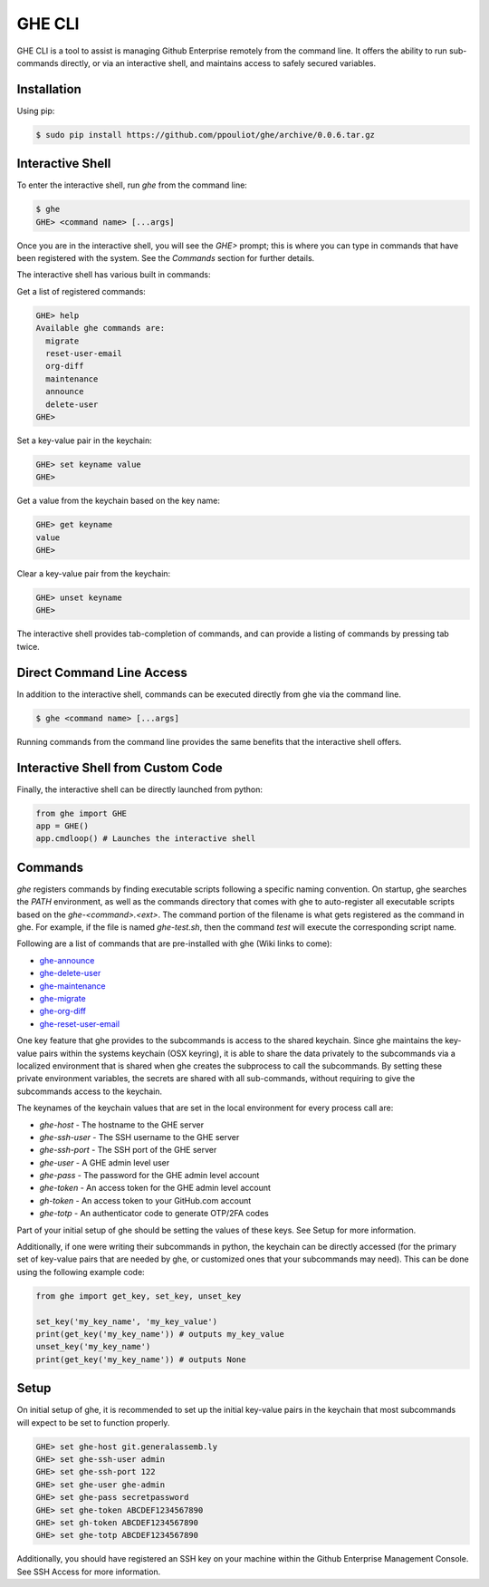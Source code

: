 GHE CLI
=======

GHE CLI is a tool to assist is managing Github Enterprise remotely from the
command line. It offers the ability to run sub-commands directly, or via an
interactive shell, and maintains access to safely secured variables.

Installation
------------

Using pip:

.. code-block:: bash

    $ sudo pip install https://github.com/ppouliot/ghe/archive/0.0.6.tar.gz

Interactive Shell
-----------------

To enter the interactive shell, run `ghe` from the command line:

.. code-block::

    $ ghe
    GHE> <command name> [...args]

Once you are in the interactive shell, you will see the `GHE>` prompt; this is
where you can type in commands that have been registered with the system. See
the `Commands` section for further details.

The interactive shell has various built in commands:

Get a list of registered commands:

.. code-block::

    GHE> help
    Available ghe commands are:
      migrate
      reset-user-email
      org-diff
      maintenance
      announce
      delete-user
    GHE>

Set a key-value pair in the keychain:

.. code-block::

    GHE> set keyname value
    GHE>

Get a value from the keychain based on the key name:

.. code-block::

    GHE> get keyname
    value
    GHE>

Clear a key-value pair from the keychain:

.. code-block::

    GHE> unset keyname
    GHE>

The interactive shell provides tab-completion of commands, and can provide a
listing of commands by pressing tab twice.

Direct Command Line Access
--------------------------

In addition to the interactive shell, commands can be executed directly from ghe
via the command line.

.. code-block::

    $ ghe <command name> [...args]

Running commands from the command line provides the same benefits that the
interactive shell offers.

Interactive Shell from Custom Code
----------------------------------

Finally, the interactive shell can be directly launched from python:

.. code-block:: python

    from ghe import GHE
    app = GHE()
    app.cmdloop() # Launches the interactive shell

Commands
--------
`ghe` registers commands by finding executable scripts following a specific naming
convention. On startup, ghe searches the `PATH` environment, as well as the
commands directory that comes with ghe to auto-register all executable scripts
based on the `ghe-<command>.<ext>`. The command portion of the filename is what
gets registered as the command in ghe. For example, if the file is named
`ghe-test.sh`, then the command `test` will execute the corresponding script name.

Following are a list of commands that are pre-installed with ghe (Wiki links to come):

* `ghe-announce`_
* `ghe-delete-user`_
* `ghe-maintenance`_
* `ghe-migrate`_
* `ghe-org-diff`_
* `ghe-reset-user-email`_

One key feature that ghe provides to the subcommands is access to the shared
keychain. Since ghe maintains the key-value pairs within the systems keychain
(OSX keyring), it is able to share the data privately to the subcommands via a
localized environment that is shared when ghe creates the subprocess to call the
subcommands. By setting these private environment variables, the secrets are
shared with all sub-commands, without requiring to give the subcommands access
to the keychain.

The keynames of the keychain values that are set in the local environment for
every process call are:

* `ghe-host` -  The hostname to the GHE server
* `ghe-ssh-user` - The SSH username to the GHE server
* `ghe-ssh-port` - The SSH port of the GHE server
* `ghe-user` - A GHE admin level user
* `ghe-pass` - The password for the GHE admin level account
* `ghe-token` - An access token for the GHE admin level account
* `gh-token` - An access token to your GitHub.com account
* `ghe-totp` - An authenticator code to generate OTP/2FA codes

Part of your initial setup of ghe should be setting the values of these keys.
See Setup for more information.

Additionally, if one were writing their subcommands in python, the keychain can
be directly accessed (for the primary set of key-value pairs that are needed by
ghe, or customized ones that your subcommands may need). This can be done using
the following example code:

.. code-block:: python

    from ghe import get_key, set_key, unset_key

    set_key('my_key_name', 'my_key_value')
    print(get_key('my_key_name')) # outputs my_key_value
    unset_key('my_key_name')
    print(get_key('my_key_name')) # outputs None

Setup
-----

On initial setup of ghe, it is recommended to set up the initial key-value pairs
in the keychain that most subcommands will expect to be set to function properly. 

.. code-block::

    GHE> set ghe-host git.generalassemb.ly
    GHE> set ghe-ssh-user admin
    GHE> set ghe-ssh-port 122
    GHE> set ghe-user ghe-admin
    GHE> set ghe-pass secretpassword
    GHE> set ghe-token ABCDEF1234567890
    GHE> set gh-token ABCDEF1234567890
    GHE> set ghe-totp ABCDEF1234567890

Additionally, you should have registered an SSH key on your machine within the
Github Enterprise Management Console. See SSH Access for more information.

.. _ghe-announce: https://github.com/ppouliot/ghe/wiki/ghe%E2%80%90announce
.. _ghe-delete-user: https://github.com/ppouliot/ghe/wiki/ghe%E2%80%90delete%E2%80%90user
.. _ghe-reset-user-email: https://github.com/ppouliot/ghe/wiki/ghe%E2%80%90reset%E2%80%90user%E2%80%90email
.. _ghe-maintenance: https://github.com/ppouliot/ghe/wiki/ghe%E2%80%90maintenance
.. _ghe-migrate: https://github.com/ppouliot/ghe/wiki/ghe%E2%80%90migrate
.. _ghe-org-diff: https://github.com/ppouliot/ghe/wiki/ghe%E2%80%90org%E2%80%90diff
